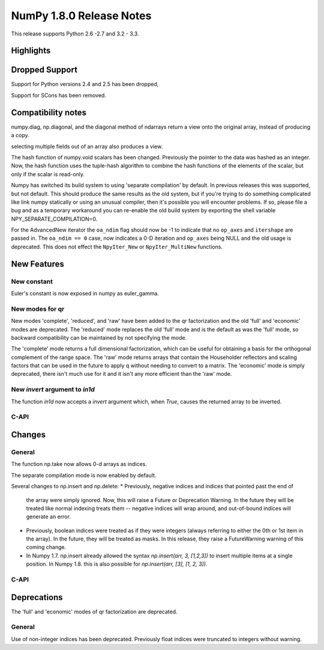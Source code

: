NumPy 1.8.0 Release Notes
*************************

This release supports  Python 2.6 -2.7 and 3.2 - 3.3.


Highlights
==========

Dropped Support
===============

Support for Python versions 2.4 and 2.5 has been dropped,

Support for SCons has been removed.


Compatibility notes
===================

numpy.diag, np.diagonal, and the diagonal method of ndarrays return a view
onto the original array, instead of producing a copy.

selecting multiple fields out of an array also produces a view.

The hash function of numpy.void scalars has been changed.  Previously the
pointer to the data was hashed as an integer.  Now, the hash function uses
the tuple-hash algorithm to combine the hash functions of the elements of
the scalar, but only if the scalar is read-only.

Numpy has switched its build system to using 'separate compilation' by
default.  In previous releases this was supported, but not default. This
should produce the same results as the old system, but if you're trying to
do something complicated like link numpy statically or using an unusual
compiler, then it's possible you will encounter problems. If so, please
file a bug and as a temporary workaround you can re-enable the old build
system by exporting the shell variable NPY_SEPARATE_COMPILATION=0.

For the AdvancedNew iterator the ``oa_ndim`` flag should now be -1 to indicate
that no ``op_axes`` and ``itershape`` are passed in. The ``oa_ndim == 0``
case, now indicates a 0-D iteration and ``op_axes`` being NULL and the old
usage is deprecated. This does not effect the ``NpyIter_New`` or
``NpyIter_MultiNew`` functions.


New Features
============

New constant
~~~~~~~~~~~~
Euler's constant is now exposed in numpy as euler_gamma.

New modes for qr
~~~~~~~~~~~~~~~~
New modes 'complete', 'reduced', and 'raw' have been added to the qr
factorization and the old 'full' and 'economic' modes are deprecated.
The 'reduced' mode replaces the old 'full' mode and is the default as was
the 'full' mode, so backward compatibility can be maintained by not
specifying the mode.

The 'complete' mode returns a full dimensional factorization, which can be
useful for obtaining a basis for the orthogonal complement of the range
space. The 'raw' mode returns arrays that contain the Householder
reflectors and scaling factors that can be used in the future to apply q
without needing to convert to a matrix. The 'economic' mode is simply
deprecated, there isn't much use for it and it isn't any more efficient
than the 'raw' mode.

New `invert` argument to `in1d`
~~~~~~~~~~~~~~~~~~~~~~~~~~~~~~~

The function `in1d` now accepts a `invert` argument which, when `True`,
causes the returned array to be inverted.

C-API
~~~~~

Changes
=======

General
~~~~~~~

The function np.take now allows 0-d arrays as indices.

The separate compilation mode is now enabled by default.

Several changes to np.insert and np.delete:
* Previously, negative indices and indices that pointed past the end of
  the array were simply ignored. Now, this will raise a Future or Deprecation
  Warning. In the future they will be treated like normal indexing treats
  them -- negative indices will wrap around, and out-of-bound indices will
  generate an error.
* Previously, boolean indices were treated as if they were integers (always
  referring to either the 0th or 1st item in the array). In the future, they
  will be treated as masks. In this release, they raise a FutureWarning
  warning of this coming change.
* In Numpy 1.7. np.insert already allowed the syntax
  `np.insert(arr, 3, [1,2,3])` to insert multiple items at a single position.
  In Numpy 1.8. this is also possible for `np.insert(arr, [3], [1, 2, 3])`.

C-API
~~~~~

Deprecations
============

The 'full' and 'economic' modes of qr factorization are deprecated.

General
~~~~~~~

Use of non-integer indices has been deprecated. Previously float indices
were truncated to integers without warning.

